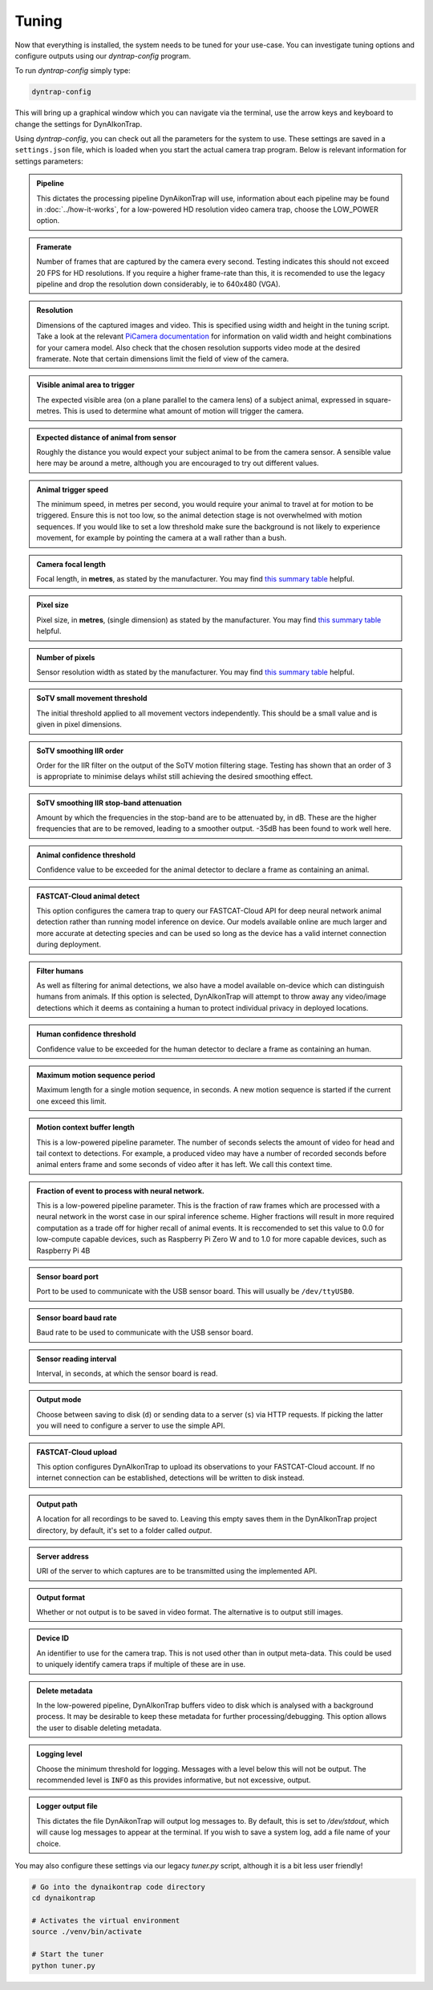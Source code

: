 Tuning
======

Now that everything is installed, the system needs to be tuned for your use-case. You can investigate tuning options and configure outputs using our `dyntrap-config` program. 

To run `dyntrap-config` simply type:

.. code:: sh
   
   dyntrap-config

This will bring up a graphical window which you can navigate via the terminal, use the arrow keys and keyboard to change the settings for DynAIkonTrap. 

Using `dyntrap-config`, you can check out all the parameters for the system to use. These settings are saved in a ``settings.json`` file, which is loaded when you start the actual camera trap program. Below is relevant information for settings parameters:


.. admonition:: Pipeline
   :class: note, dropdown
   
   This dictates the processing pipeline DynAikonTrap will use, information about each pipeline may be found in :doc:`../how-it-works`, for a low-powered HD resolution video camera trap, choose the LOW_POWER option.

.. admonition:: Framerate
   :class: note, dropdown

   Number of frames that are captured by the camera every second. Testing indicates this should not exceed 20 FPS for HD resolutions. If you require a higher frame-rate than this, it is recomended to use the legacy pipeline and drop the resolution down considerably, ie to 640x480 (VGA).

.. admonition:: Resolution
   :class: note, dropdown

   Dimensions of the captured images and video. This is specified using width and height in the tuning script. Take a look at the relevant `PiCamera documentation <https://picamera.readthedocs.io/en/release-1.13/fov.html#sensor-modes>`_ for information on valid width and height combinations for your camera model. Also check that the chosen resolution supports video mode at the desired framerate. Note that certain dimensions limit the field of view of the camera.

.. admonition:: Visible animal area to trigger
   :class: note, dropdown

   The expected visible area (on a plane parallel to the camera lens) of a subject animal, expressed in square-metres. This is used to determine what amount of motion will trigger the camera.

.. admonition:: Expected distance of animal from sensor
   :class: note, dropdown

   Roughly the distance you would expect your subject animal to be from the camera sensor. A sensible value here may be around a metre, although you are encouraged to try out different values.

.. admonition:: Animal trigger speed
   :class: note, dropdown

   The minimum speed, in metres per second, you would require your animal to travel at for motion to be triggered. Ensure this is not too low, so the animal detection stage is not overwhelmed with motion sequences. If you would like to set a low threshold make sure the background is not likely to experience movement, for example by pointing the camera at a wall rather than a bush.

.. admonition:: Camera focal length
   :class: note, dropdown

   Focal length, in **metres**, as stated by the manufacturer. You may find `this summary table <https://www.raspberrypi.org/documentation/hardware/camera/>`_ helpful.

.. admonition:: Pixel size
   :class: note, dropdown

   Pixel size, in **metres**, (single dimension) as stated by the manufacturer. You may find `this summary table <https://www.raspberrypi.org/documentation/hardware/camera/>`_ helpful.

.. admonition:: Number of pixels
   :class: note, dropdown

   Sensor resolution width as stated by the manufacturer. You may find `this summary table <https://www.raspberrypi.org/documentation/hardware/camera/>`_ helpful.

.. admonition:: SoTV small movement threshold
   :class: note, dropdown

   The initial threshold applied to all movement vectors independently. This should be a small value and is given in pixel dimensions.

.. admonition:: SoTV smoothing IIR order
   :class: note, dropdown

   Order for the IIR filter on the output of the SoTV motion filtering stage. Testing has shown that an order of 3 is appropriate to minimise delays whilst still achieving the desired smoothing effect.

.. admonition:: SoTV smoothing IIR stop-band attenuation
   :class: note, dropdown

   Amount by which the frequencies in the stop-band are to be attenuated by, in dB. These are the higher frequencies that are to be removed, leading to a smoother output. -35dB has been found to work well here.

.. admonition:: Animal confidence threshold
   :class: note, dropdown

   Confidence value to be exceeded for the animal detector to declare a frame as containing an animal.

.. admonition:: FASTCAT-Cloud animal detect
   :class: note, dropdown

   This option configures the camera trap to query our FASTCAT-Cloud API for deep neural network animal detection rather than running model inference on device. Our models available online are much larger and more accurate at detecting species and can be used so long as the device has a valid internet connection during deployment. 

.. admonition:: Filter humans 
   :class: note, dropdown

   As well as filtering for animal detections, we also have a model available on-device which can distinguish humans from animals. If this option is selected, DynAIkonTrap will attempt to throw away any video/image detections which it deems as containing a human to protect individual privacy in deployed locations. 

.. admonition:: Human confidence threshold
   :class: note, dropdown

   Confidence value to be exceeded for the human detector to declare a frame as containing an human.

.. admonition:: Maximum motion sequence period
   :class: note, dropdown

   Maximum length for a single motion sequence, in seconds. A new motion sequence is started if the current one exceed this limit.

.. admonition:: Motion context buffer length
   :class: note, dropdown

   This is a low-powered pipeline parameter. The number of seconds selects the amount of video for head and tail context to detections. For example, a produced video may have a number of recorded seconds before animal enters frame and some seconds of video after it has left. We call this context time.

.. admonition:: Fraction of event to process with neural network. 
   :class: note, dropdown

   This is a low-powered pipeline parameter. This is the fraction of raw frames which are processed with a neural network in the worst case in our spiral inference scheme. Higher fractions will result in more required computation as a trade off for higher recall of animal events. It is reccomended to set this value to 0.0 for low-compute capable devices, such as Raspberry Pi Zero W and to 1.0 for more capable devices, such as Raspberry Pi 4B 

.. admonition:: Sensor board port
   :class: note, dropdown

   Port to be used to communicate with the USB sensor board. This will usually be ``/dev/ttyUSB0``.

.. admonition:: Sensor board baud rate
   :class: note, dropdown

   Baud rate to be used to communicate with the USB sensor board.

.. admonition:: Sensor reading interval
   :class: note, dropdown

   Interval, in seconds, at which the sensor board is read.

.. admonition:: Output mode
   :class: note, dropdown

   Choose between saving to disk (``d``) or sending data to a server (``s``) via HTTP requests. If picking the latter you will need to configure a server to use the simple API.

.. admonition:: FASTCAT-Cloud upload
   :class: note, dropdown

   This option configures DynAIkonTrap to upload its observations to your FASTCAT-Cloud account. If no internet connection can be established, detections will be written to disk instead. 

.. admonition:: Output path
   :class: note, dropdown

   A location for all recordings to be saved to. Leaving this empty saves them in the DynAIkonTrap project directory, by default, it's set to a folder called `output`.

.. admonition:: Server address
   :class: note, dropdown

   URI of the server to which captures are to be transmitted using the implemented API.

.. admonition:: Output format
   :class: note, dropdown

   Whether or not output is to be saved in video format. The alternative is to output still images.

.. admonition:: Device ID
   :class: note, dropdown

   An identifier to use for the camera trap. This is not used other than in output meta-data. This could be used to uniquely identify camera traps if multiple of these are in use.

.. admonition:: Delete metadata
   :class: note, dropdown

   In the low-powered pipeline, DynAIkonTrap buffers video to disk which is analysed with a background process. It may be desirable to keep these metadata for further processing/debugging. This option allows the user to disable deleting metadata. 

.. admonition:: Logging level
   :class: note, dropdown

   Choose the minimum threshold for logging. Messages with a level below this will not be output. The recommended level is ``INFO`` as this provides informative, but not excessive, output.

.. admonition:: Logger output file
   :class: note, dropdown

   This dictates the file DynAikonTrap will output log messages to. By default, this is set to `/dev/stdout`, which will cause log messages to appear at the terminal. If you wish to save a system log, add a file name of your choice. 


You may also configure these settings via our legacy `tuner.py` script, although it is a bit less user friendly! 

.. code:: sh

   # Go into the dynaikontrap code directory
   cd dynaikontrap
   
   # Activates the virtual environment
   source ./venv/bin/activate
   
   # Start the tuner
   python tuner.py